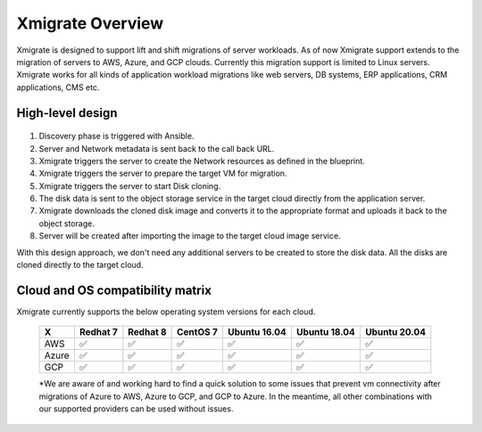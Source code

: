 Xmigrate Overview
=================

.. autosummary::
   :toctree: generated

   xmigrate

Xmigrate is designed to support lift and shift migrations of server workloads. As of now Xmigrate support extends to the migration of servers to AWS, Azure, and GCP clouds. Currently this migration support is limited to Linux servers. Xmigrate works for all kinds of application workload migrations like web servers, DB systems, ERP applications, CRM applications, CMS etc. 

High-level design
-----------------

   .. image:: images/xmigrate_architecture.png
      :width: 800
      :alt: xmigrate architecture diagram

1. Discovery phase is triggered with Ansible.
2. Server and Network metadata is sent back to the call back URL.
3. Xmigrate triggers the server to create the Network resources as defined in the blueprint.
4. Xmigrate triggers the server to prepare the target VM for migration.
5. Xmigrate triggers the server to start Disk cloning.
6. The disk data is sent to the object storage service in the target cloud directly from the application server.
7. Xmigrate downloads the cloned disk image and converts it to the appropriate format and uploads it back to the object storage.
8. Server will be created after importing the image to the target cloud image service.

With this design approach, we don't need any additional servers to be created to store the disk data. All the disks are cloned
directly to the target cloud. 

Cloud and OS compatibility matrix
---------------------------------
Xmigrate currently supports the below operating system versions for each cloud.

 ======== =========== =========== =========== =============== =============== =============== 
     X      Redhat 7    Redhat 8    CentOS 7    Ubuntu 16.04    Ubuntu 18.04    Ubuntu 20.04   
 ======== =========== =========== =========== =============== =============== =============== 
  AWS      ✅           ✅           ✅           ✅               ✅               ✅              
  Azure    ✅           ✅           ✅           ✅               ✅               ✅              
  GCP      ✅           ✅           ✅           ✅               ✅               ✅              
 ======== =========== =========== =========== =============== =============== =============== 

 *We are aware of and working hard to find a quick solution to some issues that prevent vm connectivity after migrations of Azure to AWS, Azure to GCP, and GCP to Azure. In the meantime, all other combinations with our supported providers can be used without issues.